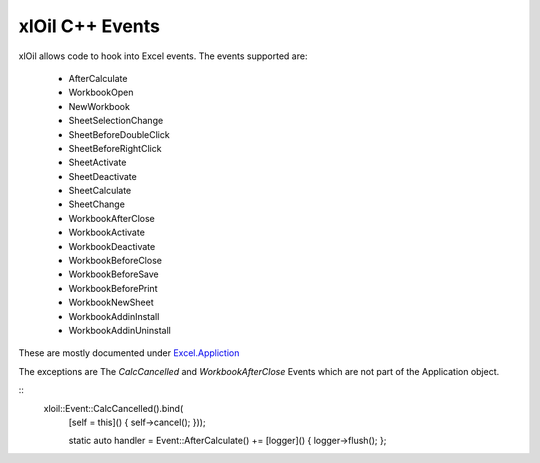 ================
xlOil C++ Events
================

xlOil allows code to hook into Excel events. The events supported are:

    *  AfterCalculate
    *  WorkbookOpen
    *  NewWorkbook
    *  SheetSelectionChange
    *  SheetBeforeDoubleClick
    *  SheetBeforeRightClick
    *  SheetActivate
    *  SheetDeactivate
    *  SheetCalculate
    *  SheetChange
    *  WorkbookAfterClose
    *  WorkbookActivate
    *  WorkbookDeactivate
    *  WorkbookBeforeClose
    *  WorkbookBeforeSave
    *  WorkbookBeforePrint
    *  WorkbookNewSheet
    *  WorkbookAddinInstall
    *  WorkbookAddinUninstall

These are mostly documented under `Excel.Appliction <https://docs.microsoft.com/en-us/office/vba/api/excel.application(object)#events>`_

The exceptions are  The `CalcCancelled` and `WorkbookAfterClose` Events
which are not part of the Application object.
       
.. highlight:: c++

::
     xloil::Event::CalcCancelled().bind(
          [self = this]() { self->cancel(); }));

          static auto handler = Event::AfterCalculate() += [logger]() { logger->flush(); };

